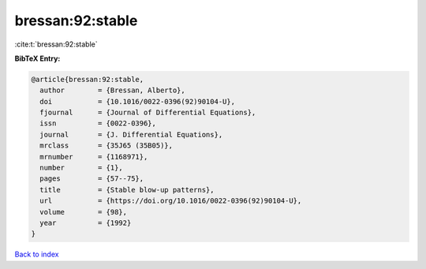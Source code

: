 bressan:92:stable
=================

:cite:t:`bressan:92:stable`

**BibTeX Entry:**

.. code-block:: bibtex

   @article{bressan:92:stable,
     author        = {Bressan, Alberto},
     doi           = {10.1016/0022-0396(92)90104-U},
     fjournal      = {Journal of Differential Equations},
     issn          = {0022-0396},
     journal       = {J. Differential Equations},
     mrclass       = {35J65 (35B05)},
     mrnumber      = {1168971},
     number        = {1},
     pages         = {57--75},
     title         = {Stable blow-up patterns},
     url           = {https://doi.org/10.1016/0022-0396(92)90104-U},
     volume        = {98},
     year          = {1992}
   }

`Back to index <../By-Cite-Keys.html>`_
